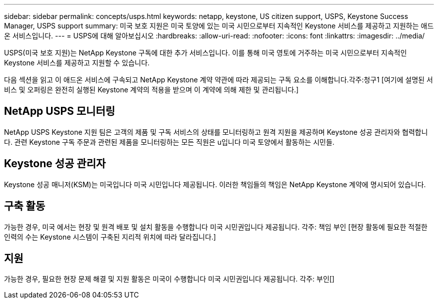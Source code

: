 ---
sidebar: sidebar 
permalink: concepts/usps.html 
keywords: netapp, keystone, US citizen support, USPS, Keystone Success Manager, USPS support 
summary: 미국 보호 지원은 미국 토양에 있는 미국 시민으로부터 지속적인 Keystone 서비스를 제공하고 지원하는 애드온 서비스입니다. 
---
= USPS에 대해 알아보십시오
:hardbreaks:
:allow-uri-read: 
:nofooter: 
:icons: font
:linkattrs: 
:imagesdir: ../media/


[role="lead"]
USPS(미국 보호 지원)는 NetApp Keystone 구독에 대한 추가 서비스입니다. 이를 통해 미국 영토에 거주하는 미국 시민으로부터 지속적인 Keystone 서비스를 제공하고 지원할 수 있습니다.

다음 섹션을 읽고 이 애드온 서비스에 구속되고 NetApp Keystone 계약 약관에 따라 제공되는 구독 요소를 이해합니다.각주:청구1 [여기에 설명된 서비스 및 오퍼링은 완전히 실행된 Keystone 계약의 적용을 받으며 이 계약에 의해 제한 및 관리됩니다.]



== NetApp USPS 모니터링

NetApp USPS Keystone 지원 팀은 고객의 제품 및 구독 서비스의 상태를 모니터링하고 원격 지원을 제공하며 Keystone 성공 관리자와 협력합니다. 관련 Keystone 구독 주문과 관련된 제품을 모니터링하는 모든 직원은 u입니다 미국 토양에서 활동하는 시민들.



== Keystone 성공 관리자

Keystone 성공 매니저(KSM)는 미국입니다 미국 시민입니다 제공됩니다. 이러한 책임들의 책임은 NetApp Keystone 계약에 명시되어 있습니다.



== 구축 활동

가능한 경우, 미국 에서는 현장 및 원격 배포 및 설치 활동을 수행합니다 미국 시민권입니다 제공됩니다. 각주: 책임 부인 [현장 활동에 필요한 적절한 인력의 수는 Keystone 시스템이 구축된 지리적 위치에 따라 달라집니다.]



== 지원

가능한 경우, 필요한 현장 문제 해결 및 지원 활동은 미국이 수행합니다 미국 시민권입니다 제공됩니다. 각주: 부인[]
